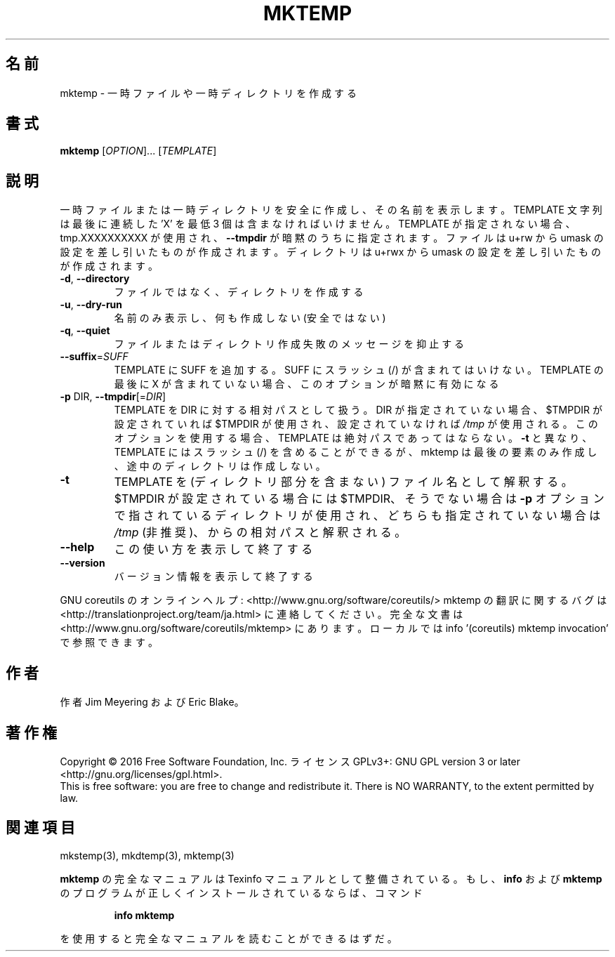 .\" DO NOT MODIFY THIS FILE!  It was generated by help2man 1.44.1.
.TH MKTEMP "1" "2016年2月" "GNU coreutils" "ユーザーコマンド"
.SH 名前
mktemp \- 一時ファイルや一時ディレクトリを作成する
.SH 書式
.B mktemp
[\fIOPTION\fR]... [\fITEMPLATE\fR]
.SH 説明
.\" Add any additional description here
.PP
一時ファイルまたは一時ディレクトリを安全に作成し、その名前を表示します。
TEMPLATE 文字列は最後に連続した 'X' を最低 3 個は含まなければいけません。
TEMPLATE が指定されない場合、tmp.XXXXXXXXXX が使用され、
\fB\-\-tmpdir\fR が暗黙のうちに指定されます。
ファイルは u+rw から umask の設定を差し引いたものが作成されます。
ディレクトリは u+rwx から umask の設定を差し引いたものが作成されます。
.TP
\fB\-d\fR, \fB\-\-directory\fR
ファイルではなく、ディレクトリを作成する
.TP
\fB\-u\fR, \fB\-\-dry\-run\fR
名前のみ表示し、何も作成しない (安全ではない)
.TP
\fB\-q\fR, \fB\-\-quiet\fR
ファイルまたはディレクトリ作成失敗のメッセージを抑止する
.TP
\fB\-\-suffix\fR=\fISUFF\fR
TEMPLATE に SUFF を追加する。 SUFF にスラッシュ (/) が含まれては
いけない。 TEMPLATE の最後に X が含まれていない場合、
このオプションが暗黙に有効になる
.TP
\fB\-p\fR DIR, \fB\-\-tmpdir\fR[=\fIDIR\fR]
TEMPLATE を DIR に対する相対パスとして扱う。DIR が指定
されていない場合、 $TMPDIR が設定されていれば $TMPDIR が使用され、
設定されていなければ \fI/tmp\fP が使用される。
このオプションを使用する場合、 TEMPLATE は絶対パスであってはならない。
\fB\-t\fR と異なり、 TEMPLATE にはスラッシュ (/) を含めることができるが、
mktemp は最後の要素のみ作成し、途中のディレクトリは作成しない。
.TP
\fB\-t\fR
TEMPLATE を (ディレクトリ部分を含まない) ファイル名として解釈する。
$TMPDIR が設定されている場合には $TMPDIR、そうでない場合は
\fB\-p\fR オプションで指されているディレクトリが使用され、
どちらも指定されていない場合は \fI/tmp\fP (非推奨)、
からの相対パスと解釈される。
.TP
\fB\-\-help\fR
この使い方を表示して終了する
.TP
\fB\-\-version\fR
バージョン情報を表示して終了する
.PP
GNU coreutils のオンラインヘルプ: <http://www.gnu.org/software/coreutils/>
mktemp の翻訳に関するバグは <http://translationproject.org/team/ja.html> に連絡してください。
完全な文書は <http://www.gnu.org/software/coreutils/mktemp> にあります。
ローカルでは info '(coreutils) mktemp invocation' で参照できます。
.SH 作者
作者 Jim Meyering および Eric Blake。
.SH 著作権
Copyright \(co 2016 Free Software Foundation, Inc.
ライセンス GPLv3+: GNU GPL version 3 or later <http://gnu.org/licenses/gpl.html>.
.br
This is free software: you are free to change and redistribute it.
There is NO WARRANTY, to the extent permitted by law.
.SH 関連項目
mkstemp(3), mkdtemp(3), mktemp(3)
.PP
.B mktemp
の完全なマニュアルは Texinfo マニュアルとして整備されている。もし、
.B info
および
.B mktemp
のプログラムが正しくインストールされているならば、コマンド
.IP
.B info mktemp
.PP
を使用すると完全なマニュアルを読むことができるはずだ。
